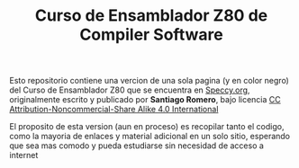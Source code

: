 #+TITLE: Curso de Ensamblador Z80 de Compiler Software

Esto repositorio contiene una vercion de una sola pagina (y en color negro) del Curso de
Ensamblador Z80 que se encuentra en [[https://wiki.speccy.org/cursos/ensamblador/indice][Speccy.org]], originalmente escrito y
publicado por *Santiago Romero*, bajo licencia [[http://creativecommons.org/licenses/by-nc-sa/4.0/][CC Attribution-Noncommercial-Share Alike 4.0 International]]

El proposito de esta version (aun en proceso) es recopilar tanto el codigo, como la mayoria de
enlaces y material adicional en un solo sitio, esperando que sea mas comodo y
pueda estudiarse sin necesidad de acceso a internet
